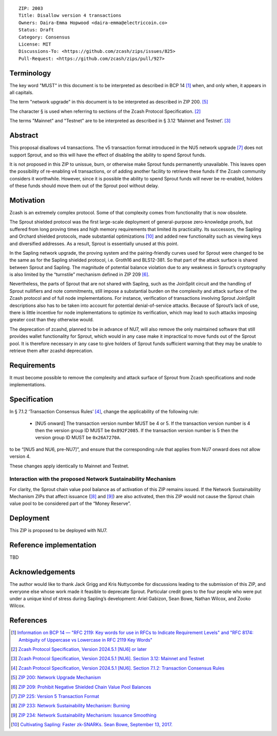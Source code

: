 ::

  ZIP: 2003
  Title: Disallow version 4 transactions
  Owners: Daira-Emma Hopwood <daira-emma@electriccoin.co>
  Status: Draft
  Category: Consensus
  License: MIT
  Discussions-To: <https://github.com/zcash/zips/issues/825>
  Pull-Request: <https://github.com/zcash/zips/pull/927>


Terminology
===========

The key word "MUST" in this document is to be interpreted as described in BCP 14
[#BCP14]_ when, and only when, it appears in all capitals.

The term "network upgrade" in this document is to be interpreted as described in
ZIP 200. [#zip-0200]_

The character § is used when referring to sections of the Zcash Protocol
Specification. [#protocol]_

The terms "Mainnet" and "Testnet" are to be interpreted as described in
§ 3.12 ‘Mainnet and Testnet’. [#protocol-networks]_


Abstract
========

This proposal disallows v4 transactions. The v5 transaction format introduced
in the NU5 network upgrade [#zip-0225]_ does not support Sprout, and so this
will have the effect of disabling the ability to spend Sprout funds.

It is not proposed in this ZIP to unissue, burn, or otherwise make Sprout funds
permanently unavailable. This leaves open the possibility of re-enabling v4
transactions, or of adding another facility to retrieve these funds if the Zcash
community considers it worthwhile. However, since it is possible the ability to
spend Sprout funds will never be re-enabled, holders of these funds should move
them out of the Sprout pool without delay.


Motivation
==========

Zcash is an extremely complex protocol. Some of that complexity comes from
functionality that is now obsolete.

The Sprout shielded protocol was the first large-scale deployment of
general-purpose zero-knowledge proofs, but suffered from long proving times
and high memory requirements that limited its practicality. Its successors,
the Sapling and Orchard shielded protocols, made substantial optimizations
[#cultivating-sapling]_ and added new functionality such as viewing keys and
diversified addresses. As a result, Sprout is essentially unused at this point.

In the Sapling network upgrade, the proving system and the pairing-friendly
curves used for Sprout were changed to be the same as for the Sapling shielded
protocol, i.e. Groth16 and BLS12-381. So that part of the attack surface is
shared between Sprout and Sapling. The magnitude of potential balance violation
due to any weakness in Sprout’s cryptography is also limited by the “turnstile”
mechanism defined in ZIP 209 [#zip-0209]_.

Nevertheless, the parts of Sprout that are not shared with Sapling, such as the
JoinSplit circuit and the handling of Sprout nullifiers and note commitments,
still impose a substantial burden on the complexity and attack surface of the
Zcash protocol and of full node implementations. For instance, verification of
transactions involving Sprout JoinSplit descriptions also has to be taken into
account for potential denial-of-service attacks. Because of Sprout’s lack of use,
there is little incentive for node implementations to optimize its verification,
which may lead to such attacks imposing greater cost than they otherwise would.

The deprecation of zcashd, planned to be in advance of NU7, will also remove
the only maintained software that still provides wallet functionality for Sprout,
which would in any case make it impractical to move funds out of the Sprout pool.
It is therefore necessary in any case to give holders of Sprout funds sufficient
warning that they may be unable to retrieve them after zcashd deprecation.


Requirements
============

It must become possible to remove the complexity and attack surface of Sprout
from Zcash specifications and node implementations.


Specification
=============

In § 7.1.2 ‘Transaction Consensus Rules’ [#protocol-txnconsensus]_, change the
applicability of the following rule:

  * [N​U​5 onward] The transaction version number MUST be 4 or 5. If the transaction
    version number is 4 then the version group ID MUST be ``0x892F2085``. If the
    transaction version number is 5 then the version group ID MUST be ``0x26A7270A``.

to be “[N​U​5 and NU6, pre-NU7]”, and ensure that the corresponding rule that applies
from NU7 onward does not allow version 4.

These changes apply identically to Mainnet and Testnet.

Interaction with the proposed Network Sustainability Mechanism
--------------------------------------------------------------

For clarity, the Sprout chain value pool balance as of activation of this ZIP
remains issued. If the Network Sustainability Mechanism ZIPs that affect issuance
([#zip-0233]_ and [#zip-0234]_) are also activated, then this ZIP would not cause
the Sprout chain value pool to be considered part of the “Money Reserve”.


Deployment
==========

This ZIP is proposed to be deployed with NU7.


Reference implementation
========================

TBD


Acknowledgements
================

The author would like to thank Jack Grigg and Kris Nuttycombe for discussions leading
to the submission of this ZIP, and everyone else whose work made it feasible to
deprecate Sprout. Particular credit goes to the four people who were put under a
unique kind of stress during Sapling’s development: Ariel Gabizon, Sean Bowe,
Nathan Wilcox, and Zooko Wilcox.


References
==========

.. [#BCP14] `Information on BCP 14 — "RFC 2119: Key words for use in RFCs to Indicate Requirement Levels" and "RFC 8174: Ambiguity of Uppercase vs Lowercase in RFC 2119 Key Words" <https://www.rfc-editor.org/info/bcp14>`_
.. [#protocol] `Zcash Protocol Specification, Version 2024.5.1 [NU6] or later <protocol/protocol.pdf>`_
.. [#protocol-networks] `Zcash Protocol Specification, Version 2024.5.1 [NU6]. Section 3.12: Mainnet and Testnet <protocol/protocol.pdf#networks>`_
.. [#protocol-txnconsensus] `Zcash Protocol Specification, Version 2024.5.1 [NU6]. Section 7.1.2: Transaction Consensus Rules <protocol/protocol.pdf#txnconsensus>`_
.. [#zip-0200] `ZIP 200: Network Upgrade Mechanism <zip-0200.rst>`_
.. [#zip-0209] `ZIP 209: Prohibit Negative Shielded Chain Value Pool Balances <zip-0209.rst>`_
.. [#zip-0225] `ZIP 225: Version 5 Transaction Format <zip-0225.rst>`_
.. [#zip-0233] `ZIP 233: Network Sustainability Mechanism: Burning <zip-0233.rst>`_
.. [#zip-0234] `ZIP 234: Network Sustainability Mechanism: Issuance Smoothing <zip-0234.rst>`_
.. [#cultivating-sapling] `Cultivating Sapling: Faster zk-SNARKs. Sean Bowe, September 13, 2017. <https://electriccoin.co/blog/cultivating-sapling-faster-zksnarks/>`_
